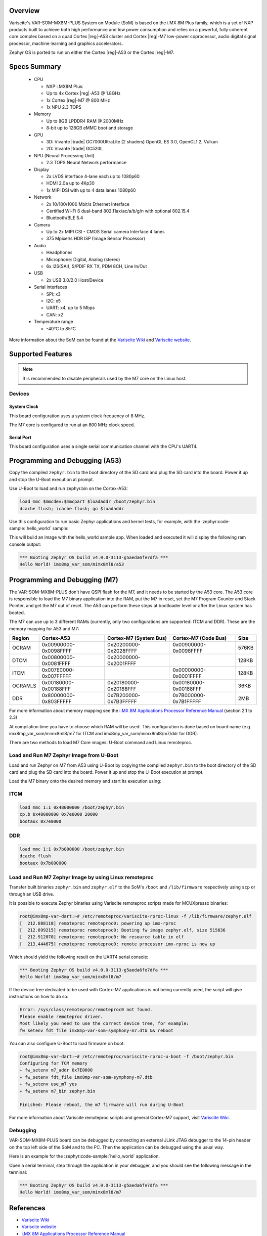 .. zephyr:board:: imx8mp_var_som

Overview
********

Variscite's VAR-SOM-MX8M-PLUS System on Module (SoM) is based on the i.MX 8M Plus family,
which is a set of NXP products built to achieve both high performance and low power
consumption and relies on a powerful, fully coherent core complex based on a quad Cortex |reg|-A53
cluster and Cortex |reg|-M7 low-power coprocessor, audio digital signal processor, machine learning
and graphics accelerators.

Zephyr OS is ported to run on either the Cortex |reg|-A53 or the Cortex |reg|-M7.

Specs Summary
*************

  - CPU

    - NXP i.MX8M Plus:
    - Up to 4x Cortex |reg|-A53 @ 1.8GHz
    - 1x Cortex |reg|-M7 @ 800 MHz
    - 1x NPU 2.3 TOPS
  - Memory

    - Up to 8GB LPDDR4 RAM @ 2000MHz
    - 8-bit up to 128GB eMMC boot and storage
  - GPU

    - 3D: Vivante |trade| GC7000UltraLite (2 shaders) OpenGL ES 3.0, OpenCL1.2, Vulkan
    - 2D: Vivante |trade| GC520L
  - NPU (Neural Processing Unit)

    - 2.3 TOPS Neural Network performance
  - Display

    - 2x LVDS interface 4-lane each up to 1080p60
    - HDMI 2.0a up to 4Kp30
    - 1x MIPI DSI with up to 4 data lanes 1080p60
  - Network

    - 2x 10/100/1000 Mbit/s Ethernet Interface
    - Certified Wi-Fi 6 dual-band 802.11ax/ac/a/b/g/n with optional 802.15.4
    - Bluetooth/BLE 5.4
  - Camera

    - Up to 2x MIPI CSI - CMOS Serial camera Interface 4 lanes
    - 375 Mpixel/s HDR ISP (Image Sensor Processor)
  - Audio

    - Headphones
    - Microphone: Digital, Analog (stereo)
    - 6x I2S(SAI), S/PDIF RX TX, PDM 8CH, Line In/Out
  - USB

    - 2x USB 3.0/2.0 Host/Device
  - Serial interfaces

    - SPI: x3
    - I2C: x5
    - UART: x4, up to 5 Mbps
    - CAN: x2
  - Temperature range

    - -40°C to 85°C

More information about the SoM can be found at the
`Variscite Wiki`_ and
`Variscite website`_.

Supported Features
******************

.. zephyr:board-supported-hw::

.. note::

   It is recommended to disable peripherals used by the M7 core on the Linux host.

Devices
========
System Clock
------------

This board configuration uses a system clock frequency of 8 MHz.

The M7 core is configured to run at an 800 MHz clock speed.

Serial Port
-----------

This board configuration uses a single serial communication channel with the
CPU's UART4.

Programming and Debugging (A53)
*******************************

Copy the compiled ``zephyr.bin`` to the boot directory of the SD card and
plug the SD card into the board. Power it up and stop the U-Boot execution at
prompt.

Use U-Boot to load and run zephyr.bin on the Cortex-A53:

.. code-block:: console

   load mmc $mmcdev:$mmcpart $loadaddr /boot/zephyr.bin
   dcache flush; icache flush; go $loadaddr

Use this configuration to run basic Zephyr applications and kernel tests,
for example, with the :zephyr:code-sample:`hello_world` sample:

.. zephyr-app-commands::
   :zephyr-app: samples/hello_world
   :host-os: unix
   :board: imx8mp_var_som/mimx8ml8/a53
   :goals: build

This will build an image with the hello_world sample app. When loaded and executed
it will display the following ram console output:

.. code-block:: console

   *** Booting Zephyr OS build v4.0.0-3113-g5aeda6fe7dfa ***
   Hello World! imx8mp_var_som/mimx8ml8/a53


Programming and Debugging (M7)
******************************

.. zephyr:board-supported-runners::

The VAR-SOM-MX8M-PLUS don't have QSPI flash for the M7, and it needs to be
started by the A53 core. The A53 core is responsible to load the M7 binary
application into the RAM, put the M7 in reset, set the M7 Program Counter and
Stack Pointer, and get the M7 out of reset. The A53 can perform these steps at
bootloader level or after the Linux system has booted.

The M7 can use up to 3 different RAMs (currently, only two configurations are
supported: ITCM and DDR). These are the memory mapping for A53 and M7:

+------------+-------------------------+------------------------+-----------------------+----------------------+
| Region     | Cortex-A53              | Cortex-M7 (System Bus) | Cortex-M7 (Code Bus)  | Size                 |
+============+=========================+========================+=======================+======================+
| OCRAM      | 0x00900000-0x0098FFFF   | 0x20200000-0x2028FFFF  | 0x00900000-0x0098FFFF | 576KB                |
+------------+-------------------------+------------------------+-----------------------+----------------------+
| DTCM       | 0x00800000-0x0081FFFF   | 0x20000000-0x2001FFFF  |                       | 128KB                |
+------------+-------------------------+------------------------+-----------------------+----------------------+
| ITCM       | 0x007E0000-0x007FFFFF   |                        | 0x00000000-0x0001FFFF | 128KB                |
+------------+-------------------------+------------------------+-----------------------+----------------------+
| OCRAM_S    | 0x00180000-0x00188FFF   | 0x20180000-0x20188FFF  | 0x00180000-0x00188FFF | 36KB                 |
+------------+-------------------------+------------------------+-----------------------+----------------------+
| DDR        | 0x80000000-0x803FFFFF   | 0x7B200000-0x7B3FFFFF  | 0x7B000000-0x7B1FFFFF | 2MB                  |
+------------+-------------------------+------------------------+-----------------------+----------------------+

For more information about memory mapping see the
`i.MX 8M Applications Processor Reference Manual`_  (section 2.1 to 2.3)

At compilation time you have to choose which RAM will be used. This
configuration is done based on board name (e.g. imx8mp_var_som/mimx8ml8/m7
for ITCM and imx8mp_var_som/mimx8ml8/m7/ddr for DDR).

There are two methods to load M7 Core images: U-Boot command and Linux remoteproc.

Load and Run M7 Zephyr Image from U-Boot
========================================

Load and run Zephyr on M7 from A53 using U-Boot by copying the compiled
``zephyr.bin`` to the boot directory of the SD card and plug the SD
card into the board. Power it up and stop the U-Boot execution at prompt.

Load the M7 binary onto the desired memory and start its execution using:

ITCM
====

.. code-block:: console

   load mmc 1:1 0x48000000 /boot/zephyr.bin
   cp.b 0x48000000 0x7e0000 20000
   bootaux 0x7e0000

DDR
===

.. code-block:: console

   load mmc 1:1 0x7b000000 /boot/zephyr.bin
   dcache flush
   bootaux 0x7b000000

Load and Run M7 Zephyr Image by using Linux remoteproc
======================================================

Transfer built binaries ``zephyr.bin`` and ``zephyr.elf`` to the SoM's ``/boot`` and
``/lib/firmware`` respectively using ``scp`` or through an USB drive.

It is possible to execute Zephyr binaries using Variscite remoteproc scripts made
for MCUXpresso binaries:

.. code-block:: console

   root@imx8mp-var-dart:~# /etc/remoteproc/variscite-rproc-linux -f /lib/firmware/zephyr.elf
   [  212.888118] remoteproc remoteproc0: powering up imx-rproc
   [  212.899215] remoteproc remoteproc0: Booting fw image zephyr.elf, size 515836
   [  212.912070] remoteproc remoteproc0: No resource table in elf
   [  213.444675] remoteproc remoteproc0: remote processor imx-rproc is now up

Which should yield the following result on the UART4 serial console:

.. code-block:: console

   *** Booting Zephyr OS build v4.0.0-3113-g5aeda6fe7dfa ***
   Hello World! imx8mp_var_som/mimx8ml8/m7

If the device tree dedicated to be used with Cortex-M7 applications is not being
currently used, the script will give instructions on how to do so:

.. code-block:: console

   Error: /sys/class/remoteproc/remoteproc0 not found.
   Please enable remoteproc driver.
   Most likely you need to use the correct device tree, for example:
   fw_setenv fdt_file imx8mp-var-som-symphony-m7.dtb && reboot

You can also configure U-Boot to load firmware on boot:

.. code-block:: console

   root@imx8mp-var-dart:~# /etc/remoteproc/variscite-rproc-u-boot -f /boot/zephyr.bin
   Configuring for TCM memory
   + fw_setenv m7_addr 0x7E0000
   + fw_setenv fdt_file imx8mp-var-som-symphony-m7.dtb
   + fw_setenv use_m7 yes
   + fw_setenv m7_bin zephyr.bin

   Finished: Please reboot, the m7 firmware will run during U-Boot

For more information about Variscite remoteproc scripts and general Cortex-M7
support, visit `Variscite Wiki`_.

Debugging
=========

VAR-SOM-MX8M-PLUS board can be debugged by connecting an external
JLink JTAG debugger to the 14-pin header on the top left side of
the SoM and to the PC. Then the application can be debugged using
the usual way.

Here is an example for the :zephyr:code-sample:`hello_world` application.

.. zephyr-app-commands::
   :zephyr-app: samples/hello_world
   :board: imx8mp_var_som/mimx8ml8/m7
   :goals: debug

Open a serial terminal, step through the application in your debugger, and you
should see the following message in the terminal:

.. code-block:: console

   *** Booting Zephyr OS build v4.0.0-3113-g5aeda6fe7dfa ***
   Hello World! imx8mp_var_som/mimx8ml8/m7

References
**********

- `Variscite Wiki`_
- `Variscite website`_
- `i.MX 8M Applications Processor Reference Manual`_

.. _Variscite Wiki:
   https://variwiki.com/index.php?title=VAR-SOM-MX8M-PLUS

.. _Variscite website:
   https://www.variscite.com/product/system-on-module-som/cortex-a53-krait/var-som-mx8m-plus-nxp-i-mx-8m-plus

.. _i.MX 8M Applications Processor Reference Manual:
   https://www.nxp.com/webapp/Download?colCode=IMX8MPRM
